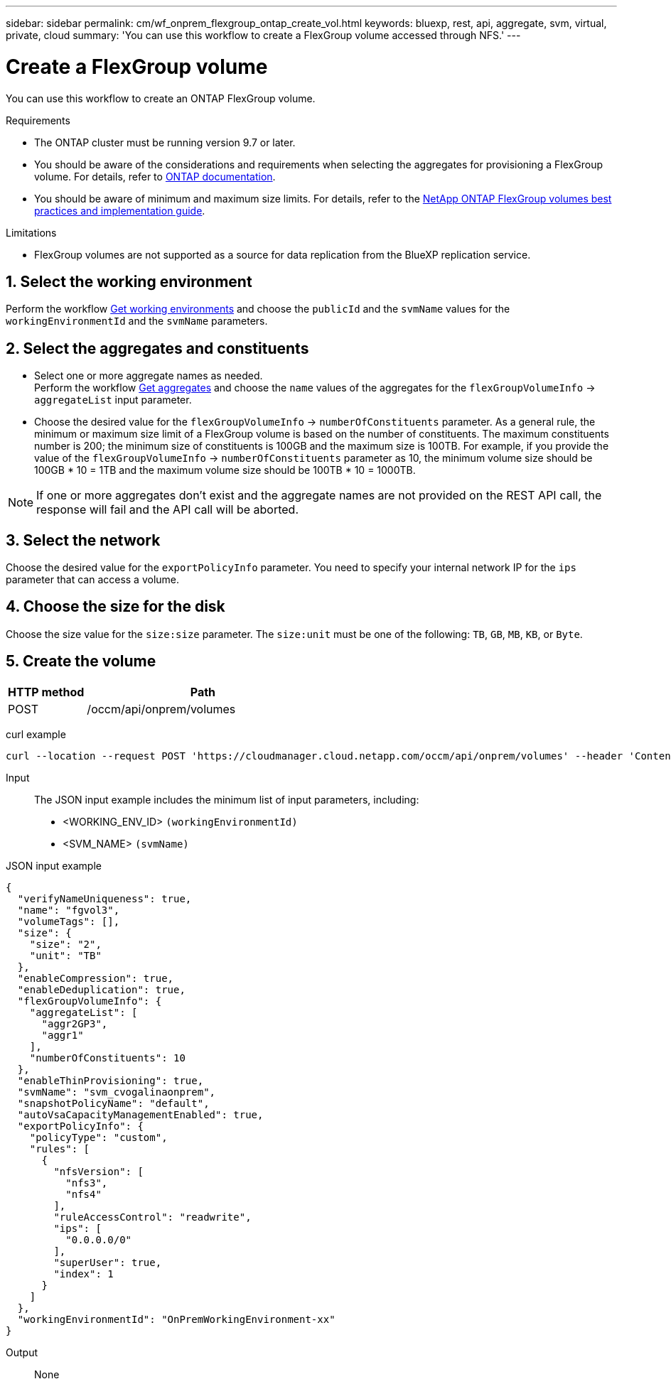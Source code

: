 ---
sidebar: sidebar
permalink: cm/wf_onprem_flexgroup_ontap_create_vol.html
keywords: bluexp, rest, api, aggregate, svm, virtual, private, cloud
summary: 'You can use this workflow to create a FlexGroup volume accessed through NFS.'
---

= Create a FlexGroup volume
:hardbreaks:
:nofooter:
:icons: font
:linkattrs:
:imagesdir: ./media/

[.lead]
You can use this workflow to create an ONTAP FlexGroup volume. 

.Requirements

* The ONTAP cluster must be running version 9.7 or later.

* You should be aware of the considerations and requirements when selecting the aggregates for provisioning a FlexGroup volume. For details, refer to https://docs.netapp.com/us-en/ontap/flexgroup/create-task.html[ONTAP documentation^].

* You should be aware of minimum and maximum size limits. For details, refer to the https://www.netapp.com/pdf.html?item=/media/12385-tr4571.pdf[NetApp ONTAP FlexGroup volumes best practices and implementation guide^].

.Limitations

* FlexGroup volumes are not supported as a source for data replication from the BlueXP replication service.

== 1. Select the working environment

Perform the workflow link:wf_onprem_get_wes.html[Get working environments] and choose the `publicId` and the `svmName` values for the `workingEnvironmentId` and the `svmName` parameters.

== 2. Select the aggregates and constituents 

* Select one or more aggregate names as needed. 
Perform the workflow link:wf_onprem_ontap_get_aggrs.html[Get aggregates] and choose the `name` values of the aggregates for the `flexGroupVolumeInfo` -> `aggregateList` input parameter. 

* Choose the desired value for the `flexGroupVolumeInfo` -> `numberOfConstituents` parameter. As a general rule, the minimum or maximum size limit of a FlexGroup volume is based on the number of constituents. The maximum constituents number is 200; the minimum size of constituents is 100GB and the maximum size is 100TB. For example, if you provide the value of the `flexGroupVolumeInfo` -> `numberOfConstituents` parameter as 10, the minimum volume size should be 100GB * 10 = 1TB and the maximum volume size should be 100TB * 10 = 1000TB.

[NOTE]
If one or more aggregates don't exist and the aggregate names are not provided on the REST API call, the response will fail and the API call will be aborted.


== 3. Select the network 

Choose the desired value for the `exportPolicyInfo` parameter. You need to specify your internal network IP for the `ips` parameter that can access a volume.

== 4. Choose the size for the disk

Choose the size value for the `size:size` parameter. The `size:unit` must be one of the following: `TB`, `GB`, `MB`, `KB`, or `Byte`.


== 5. Create the volume

[cols="25,75"*,options="header"]
|===
|HTTP method
|Path
|POST
|/occm/api/onprem/volumes
|===

curl example::
[source,curl]
curl --location --request POST 'https://cloudmanager.cloud.netapp.com/occm/api/onprem/volumes' --header 'Content-Type: application/json' --header 'x-agent-id: <AGENT_ID>' --header 'Authorization: Bearer <ACCESS_TOKEN>' --d @JSONinput


Input::

The JSON input example includes the minimum list of input parameters, including:

* <WORKING_ENV_ID> `(workingEnvironmentId)`
* <SVM_NAME> `(svmName)`

JSON input example::
[source,json]
{
  "verifyNameUniqueness": true,
  "name": "fgvol3",
  "volumeTags": [],
  "size": {
    "size": "2",
    "unit": "TB"
  },
  "enableCompression": true,
  "enableDeduplication": true,
  "flexGroupVolumeInfo": {
    "aggregateList": [
      "aggr2GP3",
      "aggr1"
    ],
    "numberOfConstituents": 10
  },
  "enableThinProvisioning": true,
  "svmName": "svm_cvogalinaonprem",
  "snapshotPolicyName": "default",
  "autoVsaCapacityManagementEnabled": true,
  "exportPolicyInfo": {
    "policyType": "custom",
    "rules": [
      {
        "nfsVersion": [
          "nfs3",
          "nfs4"
        ],
        "ruleAccessControl": "readwrite",
        "ips": [
          "0.0.0.0/0"
        ],
        "superUser": true,
        "index": 1
      }
    ]
  },
  "workingEnvironmentId": "OnPremWorkingEnvironment-xx"
}


Output::

None

